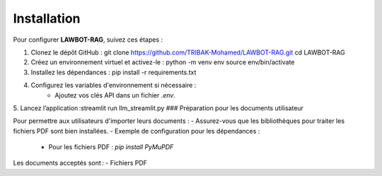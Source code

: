 Installation
============

Pour configurer **LAWBOT-RAG**, suivez ces étapes :

1. Clonez le dépôt GitHub : git clone https://github.com/TRIBAK-Mohamed/LAWBOT-RAG.git cd LAWBOT-RAG
2. Créez un environnement virtuel et activez-le : python -m venv env source env/bin/activate
3. Installez les dépendances : pip install -r requirements.txt
4. Configurez les variables d'environnement si nécessaire :
    - Ajoutez vos clés API dans un fichier `.env`.
5.  Lancez l’application :streamlit run llm_streamlit.py
### Préparation pour les documents utilisateur

Pour permettre aux utilisateurs d'importer leurs documents :
- Assurez-vous que les bibliothèques pour traiter les fichiers PDF  sont bien installées. 
- Exemple de configuration pour les dépendances : 
    - Pour les fichiers PDF : `pip install PyMuPDF`
Les documents acceptés sont :
- Fichiers PDF
